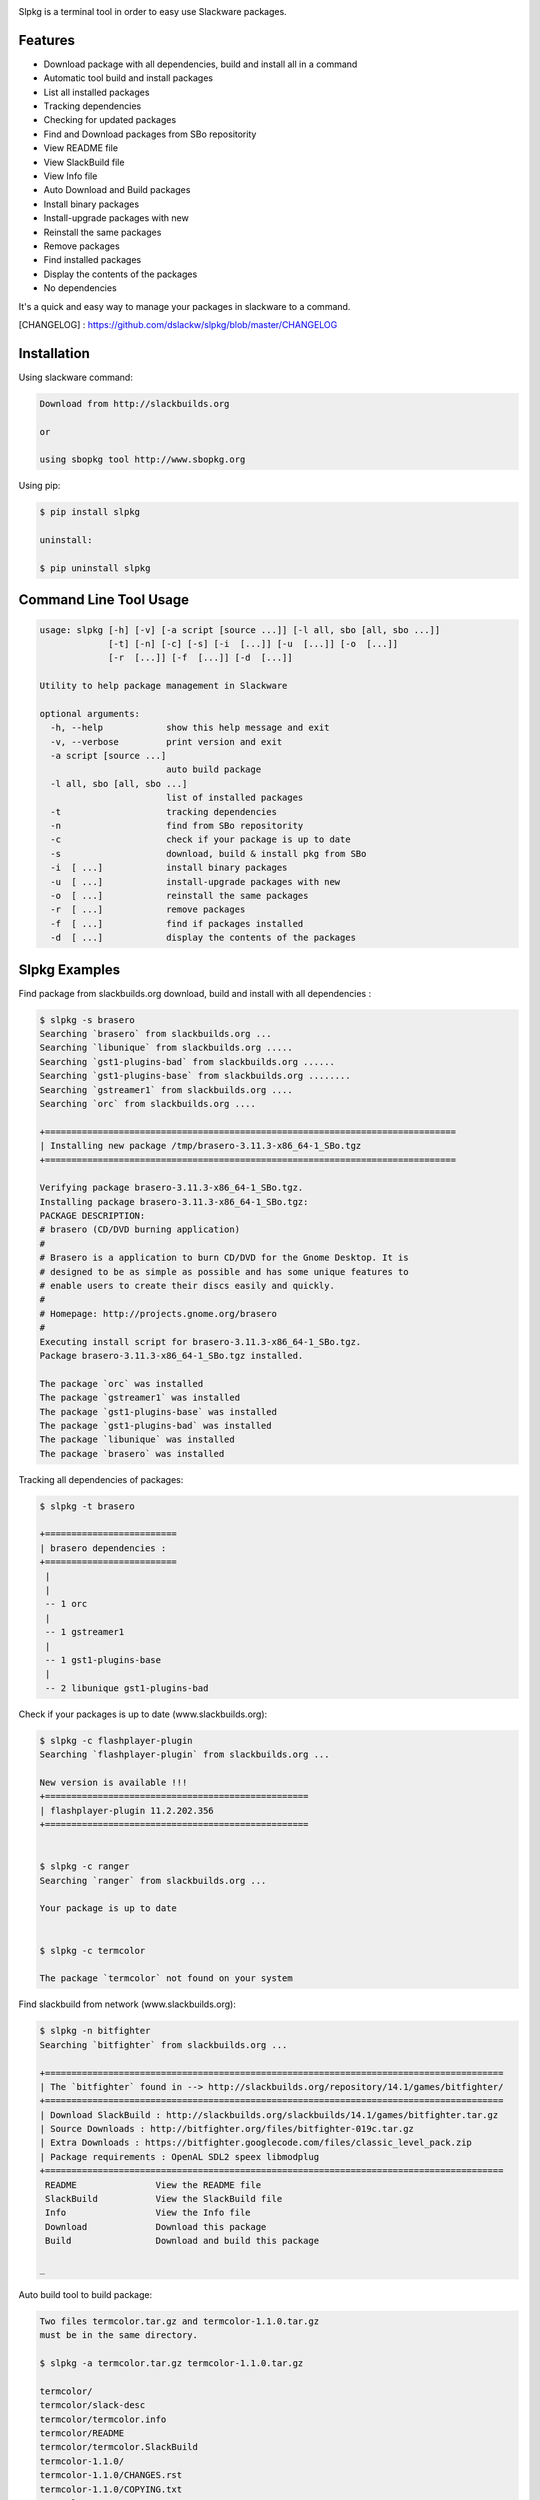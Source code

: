 .. image:: https://badge.fury.io/py/slpkg.png
    :target: http://badge.fury.io/py/slpkg
.. image:: https://pypip.in/d/slpkg/badge.png
    :target: https://pypi.python.org/pypi/slpkg
.. image:: https://pypip.in/license/slpkg/badge.png
    :target: https://pypi.python.org/pypi/slpkg


Slpkg is a terminal tool in order to easy use Slackware packages.


.. image:: https://raw.githubusercontent.com/dslackw/slpkg/master/logo/slpkg.png
    :scale: 60%
    :width: 30%
    :align: left


Features
--------
- Download package with all dependencies,
  build and install all in a command
- Automatic tool build and install packages
- List all installed packages
- Τracking dependencies
- Checking for updated packages
- Find and Download packages from SBo repositority
- View README file
- View SlackBuild file
- View Info file
- Auto Download and Build packages
- Install binary packages
- Install-upgrade packages with new
- Reinstall the same packages
- Remove packages
- Find installed packages
- Display the contents of the packages
- No dependencies

It's a quick and easy way to manage your packages in slackware
to a command.

[CHANGELOG] : https://github.com/dslackw/slpkg/blob/master/CHANGELOG


Installation
------------

Using slackware command:

.. code-block:: bash
	
	Download from http://slackbuilds.org

	or

	using sbopkg tool http://www.sbopkg.org

Using pip:

.. code-block:: bash

	$ pip install slpkg
	
	uninstall:

	$ pip uninstall slpkg



Command Line Tool Usage
-----------------------

.. code-block:: bash

	usage: slpkg [-h] [-v] [-a script [source ...]] [-l all, sbo [all, sbo ...]]
        	     [-t] [-n] [-c] [-s] [-i  [...]] [-u  [...]] [-o  [...]]
             	     [-r  [...]] [-f  [...]] [-d  [...]]

	Utility to help package management in Slackware

	optional arguments:
	  -h, --help            show this help message and exit
	  -v, --verbose         print version and exit
	  -a script [source ...]
	                        auto build package
	  -l all, sbo [all, sbo ...]
	                        list of installed packages
	  -t                    tracking dependencies
	  -n                    find from SBo repositority
	  -c                    check if your package is up to date
	  -s                    download, build & install pkg from SBo
	  -i  [ ...]            install binary packages
	  -u  [ ...]            install-upgrade packages with new
	  -o  [ ...]            reinstall the same packages
	  -r  [ ...]            remove packages
	  -f  [ ...]            find if packages installed
	  -d  [ ...]            display the contents of the packages



Slpkg Examples
--------------

Find package from slackbuilds.org download, 
build and install with all dependencies :

.. code-block:: bash
	
	$ slpkg -s brasero
	Searching `brasero` from slackbuilds.org ...
	Searching `libunique` from slackbuilds.org .....
	Searching `gst1-plugins-bad` from slackbuilds.org ......
	Searching `gst1-plugins-base` from slackbuilds.org ........
	Searching `gstreamer1` from slackbuilds.org ....
	Searching `orc` from slackbuilds.org ....

	+==============================================================================
	| Installing new package /tmp/brasero-3.11.3-x86_64-1_SBo.tgz
	+==============================================================================

        Verifying package brasero-3.11.3-x86_64-1_SBo.tgz.
	Installing package brasero-3.11.3-x86_64-1_SBo.tgz:
	PACKAGE DESCRIPTION:
	# brasero (CD/DVD burning application)
	#
	# Brasero is a application to burn CD/DVD for the Gnome Desktop. It is
	# designed to be as simple as possible and has some unique features to
	# enable users to create their discs easily and quickly.
	#
	# Homepage: http://projects.gnome.org/brasero
	#
	Executing install script for brasero-3.11.3-x86_64-1_SBo.tgz.
	Package brasero-3.11.3-x86_64-1_SBo.tgz installed.
	
	The package `orc` was installed
	The package `gstreamer1` was installed
	The package `gst1-plugins-base` was installed
	The package `gst1-plugins-bad` was installed
	The package `libunique` was installed
	The package `brasero` was installed


Tracking all dependencies of packages:

.. code-block:: bash

	$ slpkg -t brasero

	+=========================
	| brasero dependencies :
	+=========================
	 |
	 |
	 -- 1 orc
	 |
	 -- 1 gstreamer1
	 |
	 -- 1 gst1-plugins-base
	 |
	 -- 2 libunique gst1-plugins-bad



Check if your packages is up to date (www.slackbuilds.org):

.. code-block:: bash


	$ slpkg -c flashplayer-plugin
	Searching `flashplayer-plugin` from slackbuilds.org ...

	New version is available !!!
	+==================================================
	| flashplayer-plugin 11.2.202.356
	+==================================================


	$ slpkg -c ranger
	Searching `ranger` from slackbuilds.org ...

	Your package is up to date


	$ slpkg -c termcolor

	The package `termcolor` not found on your system


Find slackbuild from network (www.slackbuilds.org):

.. code-block:: bash


	$ slpkg -n bitfighter
	Searching `bitfighter` from slackbuilds.org ...

	+=======================================================================================
	| The `bitfighter` found in --> http://slackbuilds.org/repository/14.1/games/bitfighter/
	+=======================================================================================
	| Download SlackBuild : http://slackbuilds.org/slackbuilds/14.1/games/bitfighter.tar.gz
	| Source Downloads : http://bitfighter.org/files/bitfighter-019c.tar.gz 
	| Extra Downloads : https://bitfighter.googlecode.com/files/classic_level_pack.zip
	| Package requirements : OpenAL SDL2 speex libmodplug
	+=======================================================================================
         README               View the README file
	 SlackBuild           View the SlackBuild file
	 Info                 View the Info file
         Download             Download this package
	 Build                Download and build this package

        _


Auto build tool to build package:

.. code-block:: bash



	Two files termcolor.tar.gz and termcolor-1.1.0.tar.gz
	must be in the same directory.

	$ slpkg -a termcolor.tar.gz termcolor-1.1.0.tar.gz

	termcolor/
	termcolor/slack-desc
	termcolor/termcolor.info
	termcolor/README
	termcolor/termcolor.SlackBuild
	termcolor-1.1.0/
	termcolor-1.1.0/CHANGES.rst
	termcolor-1.1.0/COPYING.txt
	termcolor-1.1.0/README.rst
	termcolor-1.1.0/setup.py
	termcolor-1.1.0/termcolor.py
	termcolor-1.1.0/PKG-INFO
	running install
	running build
	running build_py
	creating build
	creating build/lib
	copying termcolor.py -> build/lib
	running install_lib
	creating /tmp/SBo/package-termcolor/usr
	creating /tmp/SBo/package-termcolor/usr/lib64
	creating /tmp/SBo/package-termcolor/usr/lib64/python2.7
	creating /tmp/SBo/package-termcolor/usr/lib64/python2.7/site-packages
	copying build/lib/termcolor.py -> /tmp/SBo/package-termcolor/usr/lib64/python2.7/site-packages
	byte-compiling /tmp/SBo/package-termcolor/usr/lib64/python2.7/site-packages/termcolor.py to termcolor.pyc
	running install_egg_info
	Writing /tmp/SBo/package-termcolor/usr/lib64/python2.7/site-packages/termcolor-1.1.0-py2.7.egg-info

	Slackware package maker, version 3.14159.

	Searching for symbolic links:

	No symbolic links were found, so we won't make an installation script.
	You can make your own later in ./install/doinst.sh and rebuild the
	package if you like.

	This next step is optional - you can set the directories in your package
	to some sane permissions. If any of the directories in your package have
	special permissions, then DO NOT reset them here!

	Would you like to reset all directory permissions to 755 (drwxr-xr-x) and
	directory ownerships to root.root ([y]es, [n]o)? n

	Creating Slackware package:  /tmp/termcolor-1.1.0-x86_64-1_SBo.tgz

	./
	usr/
	usr/lib64/
	usr/lib64/python2.7/
	usr/lib64/python2.7/site-packages/
	usr/lib64/python2.7/site-packages/termcolor.py
	usr/lib64/python2.7/site-packages/termcolor.pyc
	usr/lib64/python2.7/site-packages/termcolor-1.1.0-py2.7.egg-info
	usr/doc/
	usr/doc/termcolor-1.1.0/
	usr/doc/termcolor-1.1.0/termcolor.SlackBuild
	usr/doc/termcolor-1.1.0/README.rst
	usr/doc/termcolor-1.1.0/CHANGES.rst
	usr/doc/termcolor-1.1.0/PKG-INFO
	usr/doc/termcolor-1.1.0/COPYING.txt
	install/
	install/slack-desc

	Slackware package /tmp/termcolor-1.1.0-x86_64-1_SBo.tgz created.

	Use `slpkg -u` to install - upgrade this package
	

Upgrade install package:

.. code-block:: bash

	$ slpkg -u /tmp/termcolor-1.1.0-x86_64-1_SBo.tgz

	+==============================================================================
	| Installing new package ./termcolor-1.1.0-x86_64-1_SBo.tgz
	+==============================================================================

	Verifying package termcolor-1.1.0-x86_64-1_SBo.tgz.
	Installing package termcolor-1.1.0-x86_64-1_SBo.tgz:
	PACKAGE DESCRIPTION:
	# termcolor (ANSII Color formatting for output in terminal)
	#
	# termcolor allows you to format your output in terminal.
	#
	# Project URL: https://pypi.python.org/pypi/termcolor
	#
	Package termcolor-1.1.0-x86_64-1_SBo.tgz installed.


Of course you can install mass-packages:

.. code-block:: bash

	$ slpkg -u *.t?z
	
	or 

	$ slpkg -i *.t?z


Find if your packages installed:

.. code-block:: bash

	$ slpkg -f termcolor lua yetris you-get rar pip

	found --> termcolor-1.1.0-x86_64-1_SBo
	The package `lua` not found
	found --> yetris-2.0.1-x86_64-1_SBo
	The package `you-get` not found
	found --> rar-5.0.1-x86_64-1_SBo
	found --> pip-1.5.4-x86_64-1_SBo


Display the contents of the package:

.. code-block:: bash

	$ slpkg -d termcolor lua

	PACKAGE NAME:     termcolor-1.1.0-x86_64-1_SBo
	COMPRESSED PACKAGE SIZE:     8.0K
	UNCOMPRESSED PACKAGE SIZE:     60K
	PACKAGE LOCATION: ./termcolor-1.1.0-x86_64-1_SBo.tgz
	PACKAGE DESCRIPTION:
	termcolor: termcolor (ANSII Color formatting for output in terminal)
	termcolor:
	termcolor: termcolor allows you to format your output in terminal.
	termcolor:
	termcolor:
	termcolor: Project URL: https://pypi.python.org/pypi/termcolor
	termcolor:
	termcolor:
	termcolor:
	termcolor:
	FILE LIST:
	./
	usr/
	usr/lib64/
	usr/lib64/python2.7/
	usr/lib64/python2.7/site-packages/
	usr/lib64/python2.7/site-packages/termcolor.py
	usr/lib64/python2.7/site-packages/termcolor.pyc
	usr/lib64/python2.7/site-packages/termcolor-1.1.0-py2.7.egg-info
	usr/lib64/python3.3/
	usr/lib64/python3.3/site-packages/
	usr/lib64/python3.3/site-packages/termcolor-1.1.0-py3.3.egg-info
	usr/lib64/python3.3/site-packages/__pycache__/
	usr/lib64/python3.3/site-packages/__pycache__/termcolor.cpython-33.pyc
	usr/lib64/python3.3/site-packages/termcolor.py
	usr/doc/
	usr/doc/termcolor-1.1.0/
	usr/doc/termcolor-1.1.0/termcolor.SlackBuild
	usr/doc/termcolor-1.1.0/README.rst
	usr/doc/termcolor-1.1.0/CHANGES.rst
	usr/doc/termcolor-1.1.0/PKG-INFO
	usr/doc/termcolor-1.1.0/COPYING.txt
	install/
	install/slack-desc
	
	The package `lua` not found

Remove package:

.. code-block:: bash

	$ slpkg -r termcolor
	!!! WARNING !!!
	Are you sure to remove this package(s) [y/n] y

	Package: termcolor-1.1.0-x86_64-1_SBo
		Removing... 

	Removing package /var/log/packages/termcolor-1.1.0-x86_64-1_SBo...
	Removing files:
	  --> Deleting /usr/doc/termcolor-1.1.0/CHANGES.rst
	  --> Deleting /usr/doc/termcolor-1.1.0/COPYING.txt
	  --> Deleting /usr/doc/termcolor-1.1.0/PKG-INFO
	  --> Deleting /usr/doc/termcolor-1.1.0/README.rst
	  --> Deleting /usr/doc/termcolor-1.1.0/termcolor.SlackBuild
	  --> Deleting /usr/lib64/python2.7/site-packages/termcolor-1.1.0-py2.7.egg-info
	  --> Deleting /usr/lib64/python2.7/site-packages/termcolor.py
	  --> Deleting /usr/lib64/python2.7/site-packages/termcolor.pyc
	  --> Deleting /usr/lib64/python3.3/site-packages/__pycache__/termcolor.cpython-33.pyc
	  --> Deleting /usr/lib64/python3.3/site-packages/termcolor-1.1.0-py3.3.egg-info
	  --> Deleting /usr/lib64/python3.3/site-packages/termcolor.py
	  --> Deleting empty directory /usr/lib64/python3.3/site-packages/__pycache__/
	WARNING: Unique directory /usr/lib64/python3.3/site-packages/ contains new files
	WARNING: Unique directory /usr/lib64/python3.3/ contains new files
	  --> Deleting empty directory /usr/doc/termcolor-1.1.0/

	The package `termcolor` removed


	$ slpkg -f termcolor lua rar

	The package `termcolor` not found
	The package `lua` not found
	found --> rar-5.0.1-x86_64-1_SBo


	$ slpkg -v
	Version: x.x.x
	Licence: GNU General Public License v3 (GPLv3)
	Email:   d.zlatanidis@gmail.com

Man page it is available for full support:

.. code-block:: bash

	$ man slpkg
